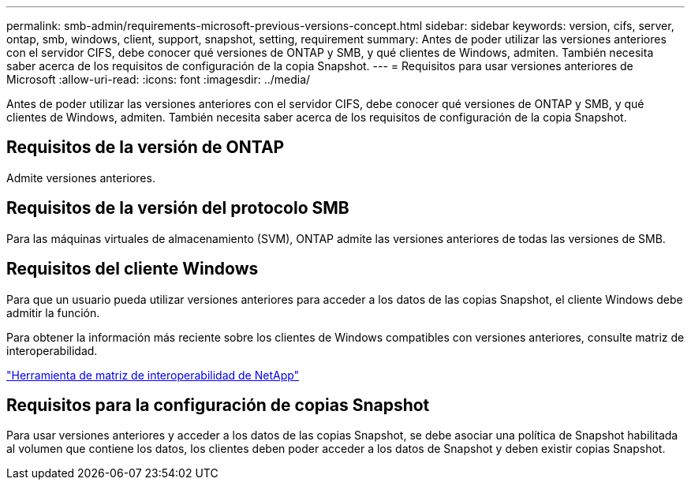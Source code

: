 ---
permalink: smb-admin/requirements-microsoft-previous-versions-concept.html 
sidebar: sidebar 
keywords: version, cifs, server, ontap, smb, windows, client, support, snapshot, setting, requirement 
summary: Antes de poder utilizar las versiones anteriores con el servidor CIFS, debe conocer qué versiones de ONTAP y SMB, y qué clientes de Windows, admiten. También necesita saber acerca de los requisitos de configuración de la copia Snapshot. 
---
= Requisitos para usar versiones anteriores de Microsoft
:allow-uri-read: 
:icons: font
:imagesdir: ../media/


[role="lead"]
Antes de poder utilizar las versiones anteriores con el servidor CIFS, debe conocer qué versiones de ONTAP y SMB, y qué clientes de Windows, admiten. También necesita saber acerca de los requisitos de configuración de la copia Snapshot.



== Requisitos de la versión de ONTAP

Admite versiones anteriores.



== Requisitos de la versión del protocolo SMB

Para las máquinas virtuales de almacenamiento (SVM), ONTAP admite las versiones anteriores de todas las versiones de SMB.



== Requisitos del cliente Windows

Para que un usuario pueda utilizar versiones anteriores para acceder a los datos de las copias Snapshot, el cliente Windows debe admitir la función.

Para obtener la información más reciente sobre los clientes de Windows compatibles con versiones anteriores, consulte matriz de interoperabilidad.

https://mysupport.netapp.com/matrix["Herramienta de matriz de interoperabilidad de NetApp"^]



== Requisitos para la configuración de copias Snapshot

Para usar versiones anteriores y acceder a los datos de las copias Snapshot, se debe asociar una política de Snapshot habilitada al volumen que contiene los datos, los clientes deben poder acceder a los datos de Snapshot y deben existir copias Snapshot.
